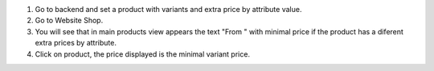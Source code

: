 #. Go to backend and set a product with variants and extra price by attribute
   value.
#. Go to Website Shop.
#. You will see that in main products view appears the text "From " with
   minimal price if the product has a diferent extra prices by attribute.
#. Click on product, the price displayed is the minimal variant price.

